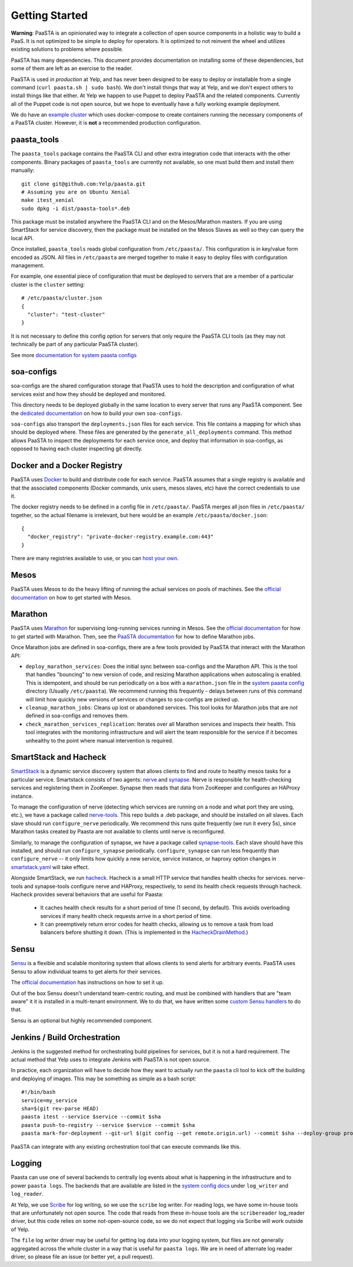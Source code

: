 Getting Started
===============

**Warning**: PaaSTA is an opinionated way to integrate a collection of open
source components in a holistic way to build a PaaS. It is not optimized to be
simple to deploy for operators. It is optimized to not reinvent the wheel and
utilizes existing solutions to problems where possible.

PaaSTA has many dependencies. This document provides documentation on
installing some of these dependencies, but some of them are left as an
exercise to the reader.

PaaSTA is used *in production* at Yelp, and has never been designed to be
easy to deploy or installable from a single command (``curl paasta.sh | sudo bash``).
We don't install things that way at Yelp, and we don't expect others
to install things like that either. At Yelp we happen to use Puppet to deploy
PaaSTA and the related components. Currently all of the Puppet code is not
open source, but we hope to eventually have a fully working example deployment.

We do have an `example cluster <./example_cluster.rst>`_ which uses docker-compose
to create containers running the necessary components of a PaaSTA cluster.
However, it is **not** a recommended production configuration.

paasta_tools
------------

The ``paasta_tools`` package contains the PaaSTA CLI and other extra integration
code that interacts with the other components. Binary packages of ``paasta_tools``
are currently not available, so one must build them and install them manually::

  git clone git@github.com:Yelp/paasta.git
  # Assuming you are on Ubuntu Xenial
  make itest_xenial
  sudo dpkg -i dist/paasta-tools*.deb

This package must be installed anywhere the PaaSTA CLI and on the Mesos/Marathon
masters. If you are using SmartStack for service discovery, then the package must
be installed on the Mesos Slaves as well so they can query the local API.

Once installed, ``paasta_tools`` reads global configuration from ``/etc/paasta/``.
This configuration is in key/value form encoded as JSON. All files in ``/etc/paasta``
are merged together to make it easy to deploy files with configuration management.

For example, one essential piece of configuration that must be deployed to servers
that are a member of a particular cluster is the ``cluster`` setting::

  # /etc/paasta/cluster.json
  {
    "cluster": "test-cluster"
  }

It is not necessary to define this config option for servers that only require the
PaaSTA CLI tools (as they may not technically be part of any particular PaaSTA cluster).

See more `documentation for system paasta configs <../system_configs.rst>`_

soa-configs
-----------

soa-configs are the shared configuration storage that PaaSTA uses to hold the
description and configuration of what services exist and how they should be
deployed and monitored.

This directory needs to be deployed globally in the same location to every
server that runs any PaaSTA component. See the
`dedicated documentation <../soa_configs.rst>`_ on how to build your own ``soa-configs``.

``soa-configs`` also transport the ``deployments.json`` files for each service.
This file contains a mapping for which shas should be deployed where. These files
are generated by the ``generate_all_deployments`` command. This method allows PaaSTA
to inspect the deployments for each service once, and deploy that information in
soa-configs, as opposed to having each cluster inspecting git directly.

Docker and a Docker Registry
----------------------------

PaaSTA uses `Docker <https://www.docker.com/>`_ to build and distribute code for each service. PaaSTA
assumes that a single registry is available and that the associated components
(Docker commands, unix users, mesos slaves, etc) have the correct credentials
to use it.

The docker registry needs to be defined in a config file in ``/etc/paasta/``.
PaaSTA merges all json files in ``/etc/paasta/`` together, so the actual
filename is irrelevant, but here would be an example
``/etc/paasta/docker.json``::

  {
    "docker_registry": "private-docker-registry.example.com:443"
  }

There are many registries available to use, or you can
`host your own <https://docs.docker.com/registry/>`_.

Mesos
-----

PaaSTA uses Mesos to do the heavy lifting of running the actual services on
pools of machines.  See the `official documentation <http://mesos.apache.org/getting-started/>`_
on how to get started with Mesos.

Marathon
--------

PaaSTA uses `Marathon <https://mesosphere.github.io/marathon/>`_ for supervising long-running services running in Mesos.
See the `official documentation <https://mesosphere.github.io/marathon/docs/>`__ for how to get started with Marathon.
Then, see the `PaaSTA documentation <../yelpsoa_configs.rst#marathon-[clustername].yaml>`_ for how to define Marathon
jobs.

Once Marathon jobs are defined in soa-configs, there are a few tools provided by PaaSTA
that interact with the Marathon API:

* ``deploy_marathon_services``: Does the initial sync between soa-configs and the Marathon API.
  This is the tool that handles "bouncing" to new version of code, and resizing Marathon applications when autoscaling
  is enabled.
  This is idempotent, and should be run periodically on a box with a ``marathon.json`` file in the
  `system paasta config <../system_configs.rst>`_ directory (Usually ``/etc/paasta``).
  We recommend running this frequently - delays between runs of this command will limit how quickly new versions of
  services or changes to soa-configs are picked up.
* ``cleanup_marathon_jobs``: Cleans up lost or abandoned services. This tool
  looks for Marathon jobs that are *not* defined in soa-configs and removes them.
* ``check_marathon_services_replication``: Iterates over all Marathon services
  and inspects their health. This tool integrates with the monitoring infrastructure
  and will alert the team responsible for the service if it becomes unhealthy to
  the point where manual intervention is required.

SmartStack and Hacheck
----------------------

`SmartStack <http://nerds.airbnb.com/smartstack-service-discovery-cloud/>`_ is
a dynamic service discovery system that allows clients to find and route to
healthy mesos tasks for a particular service.
Smartstack consists of two agents: `nerve <https://github.com/airbnb/nerve>`_ and `synapse <https://github.com/airbnb/synapse>`_.
Nerve is responsible for health-checking services and registering them in ZooKeeper.
Synapse then reads that data from ZooKeeper and configures an HAProxy instance.

To manage the configuration of nerve (detecting which services are running on a node and what port they are using, etc.),
we have a package called `nerve-tools <https://github.com/Yelp/nerve-tools>`_.
This repo builds a .deb package, and should be installed on all slaves.
Each slave should run ``configure_nerve`` periodically.
We recommend this runs quite frequently (we run it every 5s), since Marathon tasks created by Paasta are not available
to clients until nerve is reconfigured.

Similarly, to manage the configuration of synapse, we have a package called `synapse-tools <https://github.com/Yelp/synapse-tools>`_.
Each slave should have this installed, and should run ``configure_synapse`` periodically.
``configure_synapse`` can run less frequently than ``configure_nerve`` --
it only limits how quickly a new service, service instance, or haproxy option changes in
`smartstack.yaml <../yelpsoa_configs.rst#smartstack-yaml>`_ will take effect.

Alongside SmartStack, we run `hacheck <https://github.com/Yelp/hacheck>`_.
Hacheck is a small HTTP service that handles health checks for services.
nerve-tools and synapse-tools configure nerve and HAProxy, respectively, to send its health check requests through
hacheck.
Hacheck provides several behaviors that are useful for Paasta:

  * It caches health check results for a short period of time (1 second, by default).
    This avoids overloading services if many health check requests arrive in a short period of time.

  * It can preemptively return error codes for health checks, allowing us to remove a task from load balancers before
    shutting it down.
    (This is implemented in the
    `HacheckDrainMethod <../generated/paasta_tools.drain_lib.rst#paasta_tools.drain_lib.HacheckDrainMethod>`_.)

Sensu
-----

`Sensu <https://sensu.io/>`_ is a flexible and scalable monitoring system
that allows clients to send alerts for arbitrary events. PaaSTA uses Sensu to
allow individual teams to get alerts for their services.

The `official documentation <https://docs.sensu.io/sensu-go/latest/>`_ has
instructions on how to set it up.

Out of the box Sensu doesn't understand team-centric routing, and must be combined
with handlers that are "team aware" it it is installed in a multi-tenant environment.
We to do that, we have written some `custom Sensu handlers <https://github.com/Yelp/sensu_handlers>`_
to do that.

Sensu is an optional but highly recommended component.

Jenkins / Build Orchestration
-----------------------------

Jenkins is the suggested method for orchestrating build pipelines for services,
but it is not a hard requirement. The actual method that Yelp uses to integrate
Jenkins with PaaSTA is not open source.

In practice, each organization will have to decide how they want to actually
run the ``paasta`` cli tool to kick off the building and deploying of images.
This may be something as simple as a bash script::

  #!/bin/bash
  service=my_service
  sha=$(git rev-parse HEAD)
  paasta itest --service $service --commit $sha
  paasta push-to-registry --service $service --commit $sha
  paasta mark-for-deployment --git-url $(git config --get remote.origin.url) --commit $sha --deploy-group prod.main --service $service

PaaSTA can integrate with any existing orchestration tool that can execute
commands like this.

Logging
-------

Paasta can use one of several backends to centrally log events about what is happening in the infrastructure and to
power ``paasta logs``.
The backends that are available are listed in the `system config docs <../system_configs.rst>`_ under ``log_writer``
and ``log_reader``.

At Yelp, we use `Scribe <https://github.com/facebookarchive/scribe>`_ for log writing, so we use the ``scribe`` log
writer.
For reading logs, we have some in-house tools that are unfortunately not open source.
The code that reads from these in-house tools are the ``scribereader`` log_reader driver, but this code relies on some
not-open-source code, so we do not expect that logging via Scribe will work outside of Yelp.

The ``file`` log writer driver may be useful for getting log data into your logging system, but files are not generally
aggregated across the whole cluster in a way that is useful for ``paasta logs``.
We are in need of alternate log reader driver, so please file an issue (or better yet, a pull request).
